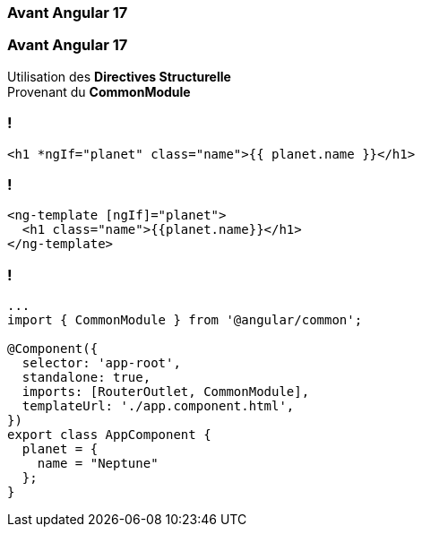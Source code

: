 [%auto-animate]
=== Avant Angular 17

[%auto-animate]
=== Avant Angular 17

Utilisation des *Directives Structurelle* +
Provenant du *CommonModule*

=== !

[source,html,linenums]
----
<h1 *ngIf="planet" class="name">{{ planet.name }}</h1>
----


=== !

[source,html,linenums]
----
<ng-template [ngIf]="planet">
  <h1 class="name">{{planet.name}}</h1>
</ng-template>
----


[%auto-animate]
=== !

[source,typescript,linenums, data-id=component, highlight=2;7]
----
...
import { CommonModule } from '@angular/common';

@Component({
  selector: 'app-root',
  standalone: true,
  imports: [RouterOutlet, CommonModule],
  templateUrl: './app.component.html',
})
export class AppComponent {
  planet = {
    name = "Neptune"
  };
}
----
